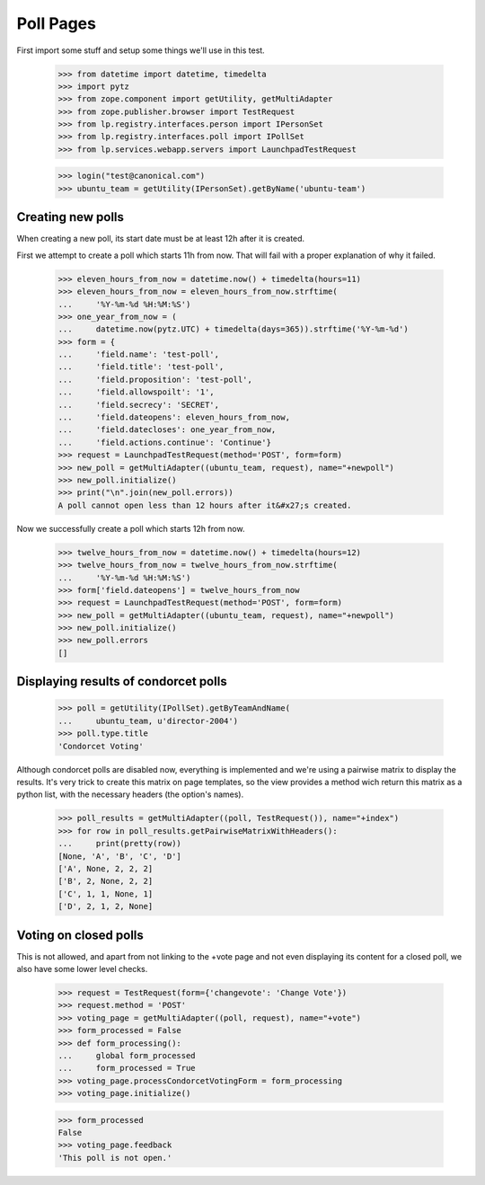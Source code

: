 Poll Pages
==========

First import some stuff and setup some things we'll use in this test.

    >>> from datetime import datetime, timedelta
    >>> import pytz
    >>> from zope.component import getUtility, getMultiAdapter
    >>> from zope.publisher.browser import TestRequest
    >>> from lp.registry.interfaces.person import IPersonSet
    >>> from lp.registry.interfaces.poll import IPollSet
    >>> from lp.services.webapp.servers import LaunchpadTestRequest

    >>> login("test@canonical.com")
    >>> ubuntu_team = getUtility(IPersonSet).getByName('ubuntu-team')


Creating new polls
------------------

When creating a new poll, its start date must be at least 12h after it is
created.

First we attempt to create a poll which starts 11h from now.  That will fail
with a proper explanation of why it failed.

    >>> eleven_hours_from_now = datetime.now() + timedelta(hours=11)
    >>> eleven_hours_from_now = eleven_hours_from_now.strftime(
    ...     '%Y-%m-%d %H:%M:%S')
    >>> one_year_from_now = (
    ...     datetime.now(pytz.UTC) + timedelta(days=365)).strftime('%Y-%m-%d')
    >>> form = {
    ...     'field.name': 'test-poll',
    ...     'field.title': 'test-poll',
    ...     'field.proposition': 'test-poll',
    ...     'field.allowspoilt': '1',
    ...     'field.secrecy': 'SECRET',
    ...     'field.dateopens': eleven_hours_from_now,
    ...     'field.datecloses': one_year_from_now,
    ...     'field.actions.continue': 'Continue'}
    >>> request = LaunchpadTestRequest(method='POST', form=form)
    >>> new_poll = getMultiAdapter((ubuntu_team, request), name="+newpoll")
    >>> new_poll.initialize()
    >>> print("\n".join(new_poll.errors))
    A poll cannot open less than 12 hours after it&#x27;s created.

Now we successfully create a poll which starts 12h from now.

    >>> twelve_hours_from_now = datetime.now() + timedelta(hours=12)
    >>> twelve_hours_from_now = twelve_hours_from_now.strftime(
    ...     '%Y-%m-%d %H:%M:%S')
    >>> form['field.dateopens'] = twelve_hours_from_now
    >>> request = LaunchpadTestRequest(method='POST', form=form)
    >>> new_poll = getMultiAdapter((ubuntu_team, request), name="+newpoll")
    >>> new_poll.initialize()
    >>> new_poll.errors
    []


Displaying results of condorcet polls
-------------------------------------

    >>> poll = getUtility(IPollSet).getByTeamAndName(
    ...     ubuntu_team, u'director-2004')
    >>> poll.type.title
    'Condorcet Voting'

Although condorcet polls are disabled now, everything is implemented and we're
using a pairwise matrix to display the results. It's very trick to create this
matrix on page templates, so the view provides a method wich return this
matrix as a python list, with the necessary headers (the option's names).

    >>> poll_results = getMultiAdapter((poll, TestRequest()), name="+index")
    >>> for row in poll_results.getPairwiseMatrixWithHeaders():
    ...     print(pretty(row))
    [None, 'A', 'B', 'C', 'D']
    ['A', None, 2, 2, 2]
    ['B', 2, None, 2, 2]
    ['C', 1, 1, None, 1]
    ['D', 2, 1, 2, None]

Voting on closed polls
----------------------

This is not allowed, and apart from not linking to the +vote page and not
even displaying its content for a closed poll, we also have some lower
level checks.

    >>> request = TestRequest(form={'changevote': 'Change Vote'})
    >>> request.method = 'POST'
    >>> voting_page = getMultiAdapter((poll, request), name="+vote")
    >>> form_processed = False
    >>> def form_processing():
    ...     global form_processed
    ...     form_processed = True
    >>> voting_page.processCondorcetVotingForm = form_processing
    >>> voting_page.initialize()

    >>> form_processed
    False
    >>> voting_page.feedback
    'This poll is not open.'
